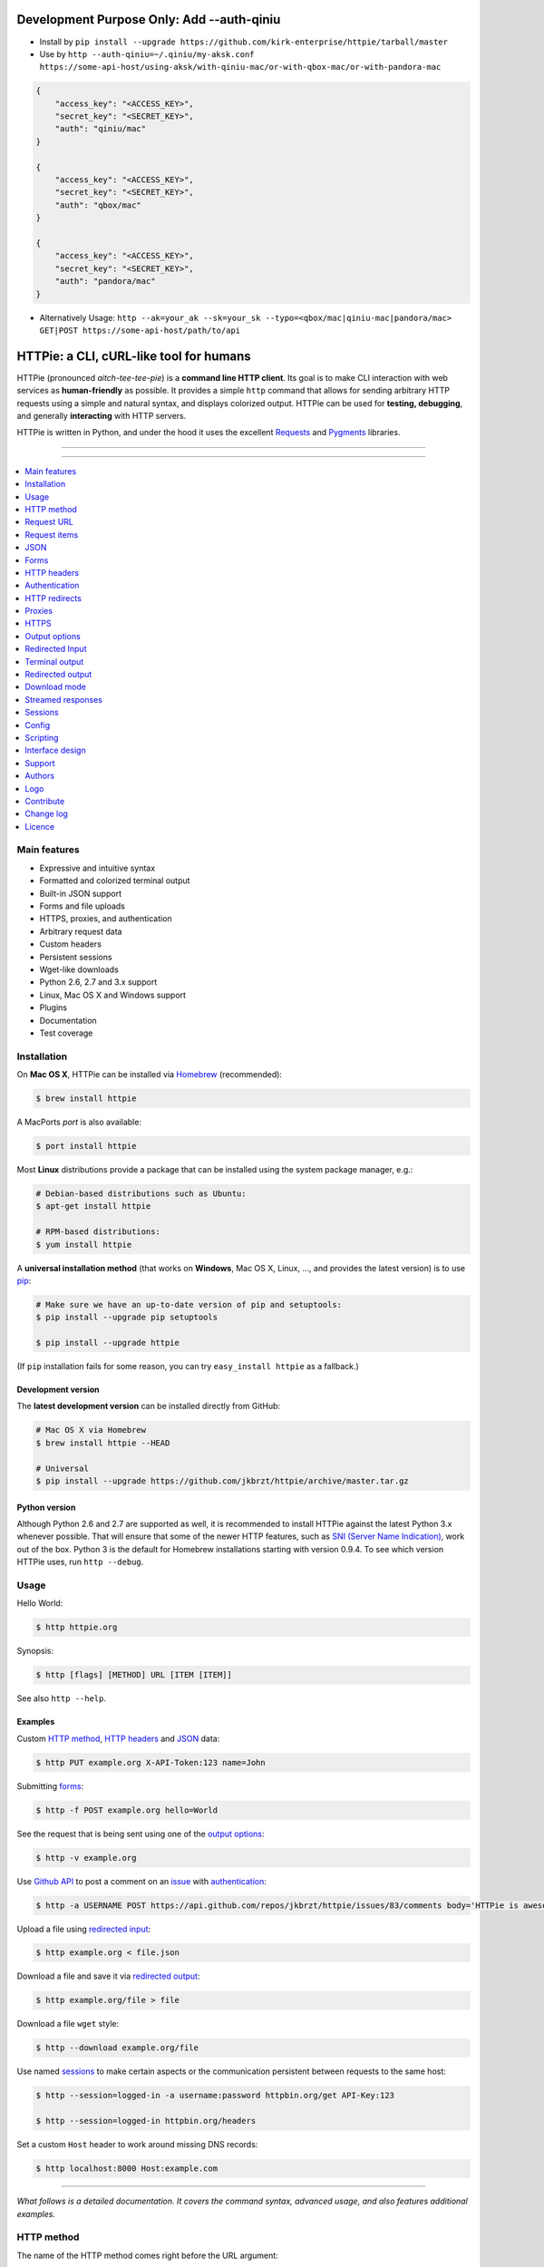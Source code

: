 ****************************************
Development Purpose Only: Add --auth-qiniu
****************************************

* Install by ``pip install --upgrade https://github.com/kirk-enterprise/httpie/tarball/master``
* Use by ``http --auth-qiniu=~/.qiniu/my-aksk.conf https://some-api-host/using-aksk/with-qiniu-mac/or-with-qbox-mac/or-with-pandora-mac``

.. code-block:: json

    {
        "access_key": "<ACCESS_KEY>",
        "secret_key": "<SECRET_KEY>",
        "auth": "qiniu/mac"
    }

    {
        "access_key": "<ACCESS_KEY>",
        "secret_key": "<SECRET_KEY>",
        "auth": "qbox/mac"
    }

    {
        "access_key": "<ACCESS_KEY>",
        "secret_key": "<SECRET_KEY>",
        "auth": "pandora/mac"
    }

* Alternatively Usage: ``http --ak=your_ak --sk=your_sk --typo=<qbox/mac|qiniu-mac|pandora/mac> GET|POST https://some-api-host/path/to/api``

****************************************
HTTPie: a CLI, cURL-like tool for humans
****************************************

HTTPie (pronounced *aitch-tee-tee-pie*) is a **command line HTTP client**.
Its goal is to make CLI interaction with web services as **human-friendly**
as possible. It provides a simple ``http`` command that allows for sending
arbitrary HTTP requests using a simple and natural syntax, and displays
colorized output. HTTPie can be used for **testing, debugging**, and
generally **interacting** with HTTP servers.


.. image:: https://raw.githubusercontent.com/jkbrzt/httpie/master/httpie.png
    :alt: HTTPie compared to cURL
    :width: 679
    :height: 781
    :align: center


HTTPie is written in Python, and under the hood it uses the excellent
`Requests`_ and `Pygments`_ libraries.


-----

|pypi| |unix_build| |windows_build| |coverage| |gitter|

-----


.. contents::
    :local:
    :depth: 1
    :backlinks: none


=============
Main features
=============

* Expressive and intuitive syntax
* Formatted and colorized terminal output
* Built-in JSON support
* Forms and file uploads
* HTTPS, proxies, and authentication
* Arbitrary request data
* Custom headers
* Persistent sessions
* Wget-like downloads
* Python 2.6, 2.7 and 3.x support
* Linux, Mac OS X and Windows support
* Plugins
* Documentation
* Test coverage


============
Installation
============


On **Mac OS X**, HTTPie can be installed via `Homebrew <http://brew.sh/>`_
(recommended):

.. code-block:: bash

    $ brew install httpie


A MacPorts *port* is also available:

.. code-block:: bash

    $ port install httpie


Most **Linux** distributions provide a package that can be installed using the
system package manager, e.g.:

.. code-block:: bash

    # Debian-based distributions such as Ubuntu:
    $ apt-get install httpie

    # RPM-based distributions:
    $ yum install httpie


A **universal installation method** (that works on **Windows**, Mac OS X, Linux, …,
and provides the latest version) is to use `pip`_:


.. code-block:: bash

    # Make sure we have an up-to-date version of pip and setuptools:
    $ pip install --upgrade pip setuptools

    $ pip install --upgrade httpie


(If ``pip`` installation fails for some reason, you can try
``easy_install httpie`` as a fallback.)


-------------------
Development version
-------------------

The **latest development version** can be installed directly from GitHub:

.. code-block:: bash

    # Mac OS X via Homebrew
    $ brew install httpie --HEAD

    # Universal
    $ pip install --upgrade https://github.com/jkbrzt/httpie/archive/master.tar.gz


--------------
Python version
--------------

Although Python 2.6 and 2.7 are supported as well, it is recommended to install
HTTPie against the latest Python 3.x whenever possible. That will ensure that
some of the newer HTTP features, such as `SNI (Server Name Indication)`_,
work out of the box.
Python 3 is the default for Homebrew installations starting with version 0.9.4.
To see which version HTTPie uses, run ``http --debug``.


=====
Usage
=====


Hello World:


.. code-block:: bash

    $ http httpie.org


Synopsis:

.. code-block:: bash

    $ http [flags] [METHOD] URL [ITEM [ITEM]]


See also ``http --help``.


--------
Examples
--------

Custom `HTTP method`_, `HTTP headers`_ and `JSON`_ data:

.. code-block:: bash

    $ http PUT example.org X-API-Token:123 name=John


Submitting `forms`_:

.. code-block:: bash

    $ http -f POST example.org hello=World


See the request that is being sent using one of the `output options`_:

.. code-block:: bash

    $ http -v example.org


Use `Github API`_ to post a comment on an
`issue <https://github.com/jkbrzt/httpie/issues/83>`_
with `authentication`_:

.. code-block:: bash

    $ http -a USERNAME POST https://api.github.com/repos/jkbrzt/httpie/issues/83/comments body='HTTPie is awesome! :heart:'


Upload a file using `redirected input`_:

.. code-block:: bash

    $ http example.org < file.json


Download a file and save it via `redirected output`_:

.. code-block:: bash

    $ http example.org/file > file


Download a file ``wget`` style:

.. code-block:: bash

    $ http --download example.org/file

Use named `sessions`_ to make certain aspects or the communication persistent
between requests to the same host:

.. code-block:: bash

    $ http --session=logged-in -a username:password httpbin.org/get API-Key:123

    $ http --session=logged-in httpbin.org/headers


Set a custom ``Host`` header to work around missing DNS records:

.. code-block:: bash

    $ http localhost:8000 Host:example.com

..

--------

*What follows is a detailed documentation. It covers the command syntax,
advanced usage, and also features additional examples.*


===========
HTTP method
===========

The name of the HTTP method comes right before the URL argument:

.. code-block:: bash

    $ http DELETE example.org/todos/7


Which looks similar to the actual ``Request-Line`` that is sent:

.. code-block:: http

    DELETE /todos/7 HTTP/1.1


When the ``METHOD`` argument is **omitted** from the command, HTTPie defaults to
either ``GET`` (with no request data) or ``POST`` (with request data).


===========
Request URL
===========

The only information HTTPie needs to perform a request is a URL.
The default scheme is, somewhat unsurprisingly, ``http://``,
and can be omitted from the argument – ``http example.org`` works just fine.

Additionally, curl-like shorthand for localhost is supported.
This means that, for example ``:3000`` would expand to ``http://localhost:3000``
If the port is omitted, then port 80 is assumed.

.. code-block:: bash

    $ http :/foo


.. code-block:: http

    GET /foo HTTP/1.1
    Host: localhost


.. code-block:: bash

    $ http :3000/bar


.. code-block:: http

    GET /bar HTTP/1.1
    Host: localhost:3000


.. code-block:: bash

    $ http :


.. code-block:: http

    GET / HTTP/1.1
    Host: localhost

If you find yourself manually constructing URLs with **querystring parameters**
on the terminal, you may appreciate the ``param==value`` syntax for appending
URL parameters. With that, you don't have to worry about escaping the ``&``
separators for you shell. Also, special characters in parameter values,
will also automatically escaped (HTTPie otherwise expects the URL to be
already escaped). To search for ``HTTPie logo`` on Google Images you could use
this command:

.. code-block:: bash

    $ http www.google.com search=='HTTPie logo' tbm==isch


.. code-block:: http

    GET /?search=HTTPie+logo&tbm=isch HTTP/1.1

You can use the ``--default-scheme <URL_SCHEME>`` option to create
shortcuts for other protocols than HTTP:

.. code-block:: bash

    $ alias https='http --default-scheme=https'


=============
Request items
=============

There are a few different *request item* types that provide a
convenient mechanism for specifying HTTP headers, simple JSON and
form data, files, and URL parameters.

They are key/value pairs specified after the URL. All have in
common that they become part of the actual request that is sent and that
their type is distinguished only by the separator used:
``:``, ``=``, ``:=``, ``==``, ``@``, ``=@``, and ``:=@``. The ones with an
``@`` expect a file path as value.

+-----------------------+-----------------------------------------------------+
| Item Type             | Description                                         |
+=======================+=====================================================+
| HTTP Headers          | Arbitrary HTTP header, e.g. ``X-API-Token:123``.    |
| ``Name:Value``        |                                                     |
+-----------------------+-----------------------------------------------------+
| URL parameters        | Appends the given name/value pair as a query        |
| ``name==value``       | string parameter to the URL.                        |
|                       | The ``==`` separator is used.                       |
+-----------------------+-----------------------------------------------------+
| Data Fields           | Request data fields to be serialized as a JSON      |
| ``field=value``,      | object (default), or to be form-encoded             |
| ``field=@file.txt``   | (``--form, -f``).                                   |
+-----------------------+-----------------------------------------------------+
| Raw JSON fields       | Useful when sending JSON and one or                 |
| ``field:=json``,      | more fields need to be a ``Boolean``, ``Number``,   |
| ``field:=@file.json`` | nested ``Object``, or an ``Array``,  e.g.,          |
|                       | ``meals:='["ham","spam"]'`` or ``pies:=[1,2,3]``    |
|                       | (note the quotes).                                  |
+-----------------------+-----------------------------------------------------+
| Form File Fields      | Only available with ``--form, -f``.                 |
| ``field@/dir/file``   | For example ``screenshot@~/Pictures/img.png``.      |
|                       | The presence of a file field results                |
|                       | in a ``multipart/form-data`` request.               |
+-----------------------+-----------------------------------------------------+


You can use ``\`` to escape characters that shouldn't be used as separators
(or parts thereof). For instance, ``foo\==bar`` will become a data key/value
pair (``foo=`` and ``bar``) instead of a URL parameter.

Often it is necessary to quote the values, e.g. ``foo='bar baz'``.

If any of the field names or headers starts with a minus
(e.g., ``-fieldname``), you need to place all such items after the special
token ``--`` to prevent confusion with ``--arguments``:

.. code-block:: bash

    $ http httpbin.org/post  --  -name-starting-with-dash=foo --Weird-Header:bar

.. code-block:: http

    POST /post HTTP/1.1
    --Weird-Header: bar

    {
        "-name-starting-with-dash": "value"
    }

Note that data fields aren't the only way to specify request data:
`Redirected input`_ allows for passing arbitrary data to be sent with the
request.


====
JSON
====

JSON is the *lingua franca* of modern web services and it is also the
**implicit content type** HTTPie by default uses:

If your command includes some data items, they are serialized as a JSON
object by default. HTTPie also automatically sets the following headers,
both of which can be overwritten:

================    =======================================
``Content-Type``    ``application/json``
``Accept``          ``application/json, */*``
================    =======================================

You can use ``--json, -j`` to explicitly set ``Accept``
to ``application/json`` regardless of whether you are sending data
(it's a shortcut for setting the header via the usual header notation –
``http url Accept:application/json, */*``). Additionally,
HTTPie will try to detect JSON responses even when the
``Content-Type`` is incorrectly ``text/plain`` or unknown.

Simple example:

.. code-block:: bash

    $ http PUT example.org name=John email=john@example.org

.. code-block:: http

    PUT / HTTP/1.1
    Accept: application/json, */*
    Accept-Encoding: gzip, deflate
    Content-Type: application/json
    Host: example.org

    {
        "name": "John",
        "email": "john@example.org"
    }


Non-string fields use the ``:=`` separator, which allows you to embed raw JSON
into the resulting object. Text and raw JSON files can also be embedded into
fields using ``=@`` and ``:=@``:

.. code-block:: bash

    $ http PUT api.example.com/person/1 \
        name=John \
        age:=29 married:=false hobbies:='["http", "pies"]' \  # Raw JSON
        description=@about-john.txt \   # Embed text file
        bookmarks:=@bookmarks.json      # Embed JSON file


.. code-block:: http

    PUT /person/1 HTTP/1.1
    Accept: application/json, */*
    Content-Type: application/json
    Host: api.example.com

    {
        "age": 29,
        "hobbies": [
            "http",
            "pies"
        ],
        "description": "John is a nice guy who likes pies.",
        "married": false,
        "name": "John",
        "bookmarks": {
            "HTTPie": "http://httpie.org",
        }
    }


Send JSON data stored in a file (see `redirected input`_ for more examples):

.. code-block:: bash

    $ http POST api.example.com/person/1 < person.json


=====
Forms
=====

Submitting forms is very similar to sending `JSON`_ requests. Often the only
difference is in adding the ``--form, -f`` option, which ensures that
data fields are serialized as, and ``Content-Type`` is set to,
``application/x-www-form-urlencoded; charset=utf-8``.

It is possible to make form data the implicit content type instead of JSON
via the `config`_ file.


-------------
Regular forms
-------------

.. code-block:: bash

    $ http --form POST api.example.org/person/1 name='John Smith' \
        email=john@example.org cv=@~/Documents/cv.txt


.. code-block:: http

    POST /person/1 HTTP/1.1
    Content-Type: application/x-www-form-urlencoded; charset=utf-8

    name=John+Smith&email=john%40example.org&cv=John's+CV+...


-----------------
File upload forms
-----------------

If one or more file fields is present, the serialization and content type is
``multipart/form-data``:

.. code-block:: bash

    $ http -f POST example.com/jobs name='John Smith' cv@~/Documents/cv.pdf


The request above is the same as if the following HTML form were
submitted:

.. code-block:: html

    <form enctype="multipart/form-data" method="post" action="http://example.com/jobs">
        <input type="text" name="name" />
        <input type="file" name="cv" />
    </form>

Note that ``@`` is used to simulate a file upload form field, whereas
``=@`` just embeds the file content as a regular text field value.


============
HTTP headers
============

To set custom headers you can use the ``Header:Value`` notation:

.. code-block:: bash

    $ http example.org  User-Agent:Bacon/1.0  'Cookie:valued-visitor=yes;foo=bar'  \
        X-Foo:Bar  Referer:http://httpie.org/


.. code-block:: http

    GET / HTTP/1.1
    Accept: */*
    Accept-Encoding: gzip, deflate
    Cookie: valued-visitor=yes;foo=bar
    Host: example.org
    Referer: http://httpie.org/
    User-Agent: Bacon/1.0
    X-Foo: Bar


There are a couple of default headers that HTTPie sets:

.. code-block:: http

    GET / HTTP/1.1
    Accept: */*
    Accept-Encoding: gzip, deflate
    User-Agent: HTTPie/<version>
    Host: <taken-from-URL>


Any of the default headers can be overwritten and some of them unset.

To unset a header that has already been specified (such a one of the default
headers), use ``Header:``:


.. code-block:: bash

    $ http httpbin.org/headers Accept: User-Agent:


To send a header with an empty value, use ``Header;``:


.. code-block:: bash

    $ http httpbin.org/headers 'Header;'


==============
Authentication
==============

The currently supported authentication schemes are Basic and Digest
(see `auth plugins`_ for more). There are two flags that control authentication:

===================     ======================================================
``--auth, -a``          Pass a ``username:password`` pair as
                        the argument. Or, if you only specify a username
                        (``-a username``), you'll be prompted for
                        the password before the request is sent.
                        To send an empty password, pass ``username:``.
                        The ``username:password@hostname`` URL syntax is
                        supported as well (but credentials passed via ``-a``
                        have higher priority).

``--auth-type, -A``     Specify the auth mechanism. Possible values are
                        ``basic`` and ``digest``. The default value is
                        ``basic`` so it can often be omitted.
===================     ======================================================



Basic auth:


.. code-block:: bash

    $ http -a username:password example.org


Digest auth:


.. code-block:: bash

    $ http -A digest -a username:password example.org


With password prompt:

.. code-block:: bash

    $ http -a username example.org


Authorization information from your ``~/.netrc`` file is honored as well:

.. code-block:: bash

    $ cat ~/.netrc
    machine httpbin.org
    login httpie
    password test

    $ http httpbin.org/basic-auth/httpie/test
    HTTP/1.1 200 OK
    [...]


------------
Auth plugins
------------

* `httpie-oauth <https://github.com/jkbrzt/httpie-oauth>`_: OAuth
* `httpie-hmac-auth <https://github.com/guardian/httpie-hmac-auth>`_: HMAC
* `httpie-ntlm <https://github.com/jkbrzt/httpie-ntlm>`_: NTLM (NT LAN Manager)
* `httpie-negotiate <https://github.com/ndzou/httpie-negotiate>`_: SPNEGO (GSS Negotiate)
* `requests-hawk <https://github.com/mozilla-services/requests-hawk>`_: Hawk
* `httpie-api-auth <https://github.com/pd/httpie-api-auth>`_: ApiAuth
* `httpie-edgegrid <https://github.com/akamai-open/httpie-edgegrid>`_: EdgeGrid
* `httpie-jwt-auth <https://github.com/teracyhq/httpie-jwt-auth>`_: JWTAuth (JSON Web Tokens)


==============
HTTP redirects
==============

By default, HTTP redirects are not followed and only the first
response is shown. To instruct HTTPie to follow the ``Location`` header of
``30x`` responses and show the final response instead, use the ``--follow, -F`` option.

If you additionally wish to see the intermediary requests/responses,
then use the ``--all`` option as well.

To change the default limit of maximum 30 redirects, use the
``--max-redirects=<limit>`` option.


.. code-block:: bash

    $ http --follow --all --max-redirects=5 httpbin.org/redirect/3


=======
Proxies
=======

You can specify proxies to be used through the ``--proxy`` argument for each
protocol (which is included in the value in case of redirects across protocols):

.. code-block:: bash

    $ http --proxy=http:http://10.10.1.10:3128 --proxy=https:https://10.10.1.10:1080 example.org


With Basic authentication:

.. code-block:: bash

    $ http --proxy=http:http://user:pass@10.10.1.10:3128 example.org

You can also configure proxies by environment variables ``HTTP_PROXY`` and
``HTTPS_PROXY``, and the underlying Requests library will pick them up as well.
If you want to disable proxies configured through the environment variables for
certain hosts, you can specify them in ``NO_PROXY``.

In your ``~/.bash_profile``:

.. code-block:: bash

 export HTTP_PROXY=http://10.10.1.10:3128
 export HTTPS_PROXY=https://10.10.1.10:1080
 export NO_PROXY=localhost,example.com


-----
SOCKS
-----

To enable SOCKS proxy support please install ``requests[socks]`` using ``pip``:


.. code-block:: bash

    $ pip install -U requests[socks]

Usage is the same as for other types of `proxies`_:

.. code-block:: bash

    $ http --proxy=http:socks5://user:pass@host:port --proxy=https:socks5://user:pass@host:port example.org


=====
HTTPS
=====

-----------------------------------
Server SSL certificate verification
-----------------------------------

To skip the **host's SSL certificate verification,** you can pass
``--verify=no`` (default is ``yes``):

.. code-block:: bash

    $ http --verify=no https://example.org


You can also use ``--verify=<CA_BUNDLE_PATH>`` to set a **custom CA bundle**
path:

.. code-block:: bash

    $ http --verify=/ssl/custom_ca_bundle https://example.org


The path can also be configured via the environment variable
``REQUESTS_CA_BUNDLE`` (picked up by the underlying python-requests library):

.. code-block:: bash

    $ REQUESTS_CA_BUNDLE=/ssl/custom_ca_bundle http https://example.org


---------------------------
Client side SSL certificate
---------------------------
To use a **client side certificate** for the SSL communication, you can pass
the path of the cert file with ``--cert``:

.. code-block:: bash

    $ http --cert=client.pem https://example.org


If the **private key** is not contained in the cert file you may pass the
path of the key file with ``--cert-key``:

.. code-block:: bash

    $ http --cert=client.crt --cert-key=client.key https://example.org


-----------
SSL version
-----------

Use the ``--ssl=<PROTOCOL>`` to specify the desired protocol version to use.
This will default to SSL v2.3 which will negotiate the highest protocol that both
the server and your installation of OpenSSL support. The available protocols
are ``ssl2.3``, ``ssl3``, ``tls1``, ``tls1.1``, ``tls1.2``. (The actually
available set of protocols may vary depending on your OpenSSL installation.)

.. code-block:: bash

    # Specify the vulnerable SSL v3 protocol to talk to an outdated server:
    $ http --ssl=ssl3 https://vulnerable.example.org


----------------------------
SNI (Server Name Indication)
----------------------------

If you use HTTPie with `Python version`_ lower than 2.7.9
(can be verified with ``http --debug``) and need to talk to servers that
use **SNI (Server Name Indication)** you need to install some additional
dependencies:

.. code-block:: bash

    $ pip install --upgrade pyopenssl pyasn1 ndg-httpsclient


You can use the following command to test SNI support:

.. code-block:: bash

    $ http https://sni.velox.ch


==============
Output options
==============

By default, HTTPie only outputs the final response and the whole response
message is printed (headers as well as the body).

You can control what should be printed via several options:

=================   =====================================================
``--headers, -h``   Only the response headers are printed.
``--body, -b``      Only the response body is printed.
``--verbose, -v``   Print the whole HTTP exchange (request and response).
                    This option also enables ``--all`` (see bellow).
``--print, -p``     Selects parts of the HTTP exchange.
=================   =====================================================

``--verbose`` can often be useful for debugging the request and generating
documentation examples:

.. code-block:: bash

    $ http --verbose PUT httpbin.org/put hello=world
    PUT /put HTTP/1.1
    Accept: application/json, */*
    Accept-Encoding: gzip, deflate
    Content-Type: application/json
    Host: httpbin.org
    User-Agent: HTTPie/0.2.7dev

    {
        "hello": "world"
    }


    HTTP/1.1 200 OK
    Connection: keep-alive
    Content-Length: 477
    Content-Type: application/json
    Date: Sun, 05 Aug 2012 00:25:23 GMT
    Server: gunicorn/0.13.4

    {
        […]
    }


All the other options are just a shortcut for ``--print, -p``.
It accepts a string of characters each of which represents a specific part of
the HTTP exchange:

==========  ==================
Character   Stands for
==========  ==================
``H``       request headers
``B``       request body
``h``       response headers
``b``       response body
==========  ==================

Print request and response headers:

.. code-block:: bash

    $ http --print=Hh PUT httpbin.org/put hello=world


---------------------------------------
Viewing intermediary requests/responses
---------------------------------------

To see *all* the HTTP communication, i.e. the final request/response as
well as any possible  intermediary requests/responses, use the ``--all``
option. The intermediary HTTP communication include followed redirects
(with ``--follow``), the first unauthorized request when HTTP digest
authentication is used (``--auth=digest``), etc.

.. code-block:: bash

    # Include all responses that lead to the final one:
    $ http --all --follow httpbin.org/redirect/3


The intermediary requests/response are by default formatted according to
``--print, -p`` (and its shortcuts described above). If you'd like to change
that, use the ``--history-print, -P`` option. It takes the same
arguments as ``--print, -p`` but applies to the intermediary requests only.


.. code-block:: bash

    # Print the intermediary requests/responses differently than the final one:
    $ http -A digest -a foo:bar --all -p Hh -P H httpbin.org/digest-auth/auth/foo/bar


-------------------------
Conditional body download
-------------------------

As an optimization, the response body is downloaded from the server
only if it's part of the output. This is similar to performing a ``HEAD``
request, except that it applies to any HTTP method you use.

Let's say that there is an API that returns the whole resource when it is
updated, but you are only interested in the response headers to see the
status code after an update:

.. code-block:: bash

    $ http --headers PATCH example.org/Really-Huge-Resource name='New Name'


Since we are only printing the HTTP headers here, the connection to the server
is closed as soon as all the response headers have been received.
Therefore, bandwidth and time isn't wasted downloading the body
which you don't care about.

The response headers are downloaded always, even if they are not part of
the output


================
Redirected Input
================

**A universal method for passing request data is through redirected** ``stdin``
(standard input). Such data is buffered and then with no further processing
used as the request body. There are multiple useful ways to use piping:

Redirect from a file:

.. code-block:: bash

    $ http PUT example.com/person/1 X-API-Token:123 < person.json


Or the output of another program:

.. code-block:: bash

    $ grep '401 Unauthorized' /var/log/httpd/error_log | http POST example.org/intruders


You can use ``echo`` for simple data:

.. code-block:: bash

    $ echo '{"name": "John"}' | http PATCH example.com/person/1 X-API-Token:123


You can even pipe web services together using HTTPie:

.. code-block:: bash

    $ http GET https://api.github.com/repos/jkbrzt/httpie | http POST httpbin.org/post


You can use ``cat`` to enter multiline data on the terminal:

.. code-block:: bash

    $ cat | http POST example.com
    <paste>
    ^D


.. code-block:: bash

    $ cat | http POST example.com/todos Content-Type:text/plain
    - buy milk
    - call parents
    ^D


On OS X, you can send the contents of the clipboard with ``pbpaste``:

.. code-block:: bash

    $ pbpaste | http PUT example.com


Passing data through ``stdin`` cannot be combined with data fields specified
on the command line:


.. code-block:: bash

    $ echo 'data' | http POST example.org more=data   # This is invalid


To prevent HTTPie from reading ``stdin`` data you can use the
``--ignore-stdin`` option.


----------------------------
Request data from a filename
----------------------------

**An alternative to redirected** ``stdin`` is specifying a filename (as
``@/path/to/file``) whose content is used as if it came from ``stdin``.

It has the advantage that **the** ``Content-Type``
**header is automatically set** to the appropriate value based on the
filename extension. For example, the following request sends the
verbatim contents of that XML file with ``Content-Type: application/xml``:

.. code-block:: bash

    $ http PUT httpbin.org/put @/data/file.xml


===============
Terminal output
===============

HTTPie does several things by default in order to make its terminal output
easy to read.


---------------------
Colors and formatting
---------------------

Syntax highlighting is applied to HTTP headers and bodies (where it makes
sense). You can choose your preferred color scheme via the ``--style`` option
if you don't like the default one (see ``$ http --help`` for the possible
values).

Also, the following formatting is applied:

* HTTP headers are sorted by name.
* JSON data is indented, sorted by keys, and unicode escapes are converted
  to the characters they represent.

One of these options can be used to control output processing:

====================   ========================================================
``--pretty=all``       Apply both colors and formatting.
                       Default for terminal output.
``--pretty=colors``    Apply colors.
``--pretty=format``    Apply formatting.
``--pretty=none``      Disables output processing.
                       Default for redirected output.
====================   ========================================================

-----------
Binary data
-----------

Binary data is suppressed for terminal output, which makes it safe to perform
requests to URLs that send back binary data. Binary data is suppressed also in
redirected, but prettified output. The connection is closed as soon as we know
that the response body is binary,

.. code-block:: bash

    $ http example.org/Movie.mov


You will nearly instantly see something like this:

.. code-block:: http

    HTTP/1.1 200 OK
    Accept-Ranges: bytes
    Content-Encoding: gzip
    Content-Type: video/quicktime
    Transfer-Encoding: chunked

    +-----------------------------------------+
    | NOTE: binary data not shown in terminal |
    +-----------------------------------------+


=================
Redirected output
=================

HTTPie uses **different defaults** for redirected output than for
`terminal output`_:

* Formatting and colors aren't applied (unless ``--pretty`` is specified).
* Only the response body is printed (unless one of the `output options`_ is set).
* Also, binary data isn't suppressed.

The reason is to make piping HTTPie's output to another programs and
downloading files work with no extra flags. Most of the time, only the raw
response body is of an interest when the output is redirected.

Download a file:

.. code-block:: bash

    $ http example.org/Movie.mov > Movie.mov


Download an image of Octocat, resize it using ImageMagick, upload it elsewhere:

.. code-block:: bash

    $ http octodex.github.com/images/original.jpg | convert - -resize 25% -  | http example.org/Octocats


Force colorizing and formatting, and show both the request and the response in
``less`` pager:

.. code-block:: bash

    $ http --pretty=all --verbose example.org | less -R


The ``-R`` flag tells ``less`` to interpret color escape sequences included
HTTPie`s output.

You can create a shortcut for invoking HTTPie with colorized and paged output
by adding the following to your ``~/.bash_profile``:

.. code-block:: bash

    function httpless {
        # `httpless example.org'
        http --pretty=all --print=hb "$@" | less -R;
    }


=============
Download mode
=============

HTTPie features a download mode in which it acts similarly to ``wget``.

When enabled using the ``--download, -d`` flag, response headers are printed to
the terminal (``stderr``), and a progress bar is shown while the response body
is being saved to a file.

.. code-block:: bash

    $ http --download https://github.com/jkbrzt/httpie/archive/master.tar.gz

.. code-block:: http

    HTTP/1.1 200 OK
    Content-Disposition: attachment; filename=httpie-master.tar.gz
    Content-Length: 257336
    Content-Type: application/x-gzip

    Downloading 251.30 kB to "httpie-master.tar.gz"
    Done. 251.30 kB in 2.73862s (91.76 kB/s)


If not provided via ``--output, -o``, the output filename will be determined
from ``Content-Disposition`` (if available), or from the URL and
``Content-Type``. If the guessed filename already exists, HTTPie adds a unique
suffix to it.

You can also redirect the response body to another program while the response
headers and progress are still shown in the terminal:

.. code-block:: bash

    $ http -d https://github.com/jkbrzt/httpie/archive/master.tar.gz |  tar zxf -


If ``--output, -o`` is specified, you can resume a partial download using the
``--continue, -c`` option. This only works with servers that support
``Range`` requests and ``206 Partial Content`` responses. If the server doesn't
support that, the whole file will simply be downloaded:

.. code-block:: bash

    $ http -dco file.zip example.org/file

Other notes:

* The ``--download`` option only changes how the response body is treated.
* You can still set custom headers, use sessions, ``--verbose, -v``, etc.
* ``--download`` always implies ``--follow`` (redirects are followed).
* HTTPie exits with status code ``1`` (error) if the body hasn't been fully
  downloaded.
* ``Accept-Encoding`` cannot be set with ``--download``.


==================
Streamed responses
==================

Responses are downloaded and printed in chunks, which allows for streaming
and large file downloads without using too much RAM. However, when
`colors and formatting`_ is applied, the whole response is buffered and only
then processed at once.


You can use the ``--stream, -S`` flag to make two things happen:

1. The output is flushed in **much smaller chunks** without any buffering,
   which makes HTTPie behave kind of like ``tail -f`` for URLs.

2. Streaming becomes enabled even when the output is prettified: It will be
   applied to **each line** of the response and flushed immediately. This makes
   it possible to have a nice output for long-lived requests, such as one
   to the Twitter streaming API.


Prettified streamed response:

.. code-block:: bash

    $ http --stream -f -a YOUR-TWITTER-NAME https://stream.twitter.com/1/statuses/filter.json track='Justin Bieber'


Streamed output by small chunks alá ``tail -f``:

.. code-block:: bash

    # Send each new tweet (JSON object) mentioning "Apple" to another
    # server as soon as it arrives from the Twitter streaming API:
    $ http --stream -f -a YOUR-TWITTER-NAME https://stream.twitter.com/1/statuses/filter.json track=Apple \
    | while read tweet; do echo "$tweet" | http POST example.org/tweets ; done

========
Sessions
========

By default, every request is completely independent of any previous ones.
HTTPie also supports persistent sessions, where custom headers (except for the
ones starting with ``Content-`` or ``If-``), authorization, and cookies
(manually specified or sent by the server) persist between requests
to the same host.

--------------
Named sessions
--------------

Create a new session named ``user1`` for ``example.org``:

.. code-block:: bash

    $ http --session=user1 -a user1:password example.org X-Foo:Bar

Now you can refer to the session by its name, and the previously used
authorization and HTTP headers will automatically be set:

.. code-block:: bash

    $ http --session=user1 example.org

To create or reuse a different session, simple specify a different name:

.. code-block:: bash

    $ http --session=user2 -a user2:password example.org X-Bar:Foo

To use a session without updating it from the request/response exchange
once it is created, specify the session name via
``--session-read-only=SESSION_NAME`` instead.

Named sessions' data is stored in JSON files in the directory
``~/.httpie/sessions/<host>/<name>.json``
(``%APPDATA%\httpie\sessions\<host>\<name>.json`` on Windows).

------------------
Anonymous sessions
------------------

Instead of a name, you can also directly specify a path to a session file. This
allows for sessions to be re-used across multiple hosts:

.. code-block:: bash

    $ http --session=/tmp/session.json example.org
    $ http --session=/tmp/session.json admin.example.org
    $ http --session=~/.httpie/sessions/another.example.org/test.json example.org
    $ http --session-read-only=/tmp/session.json example.org


**Warning:** All session data, including credentials, cookie data,
and custom headers are stored in plain text.

Note that session files can also be created and edited manually in a text
editor; they are plain JSON.

See also `Config`_.


======
Config
======

HTTPie uses a simple configuration file that contains a JSON object with the
following keys:


------------
``__meta__``
------------

HTTPie automatically stores some of its metadata here. Do not change.


-------------------
``default_options``
-------------------

An ``Array`` (by default empty) of default options that should be applied to
every invocation of HTTPie.

For instance, you can use this option to change the default style and output
options: ``"default_options": ["--style=fruity", "--body"]`` Another useful
default option could be ``"--session=default"`` to make HTTPie always
use `sessions`_ (one named ``default`` will automatically be used).
Or you could change the implicit request content type from JSON to form by
adding ``--form`` to the list.

Default options from config file can be unset for a particular invocation via
``--no-OPTION`` arguments passed on the command line (e.g., ``--no-style``
or ``--no-session``). The default location of the configuration file is
``~/.httpie/config.json`` (or ``%APPDATA%\httpie\config.json`` on Windows).
The config directory location can be changed by setting the
``HTTPIE_CONFIG_DIR`` environment variable.


=========
Scripting
=========

When using HTTPie from **shell scripts**, it can be handy to set the
``--check-status`` flag. It instructs HTTPie to exit with an error if the
HTTP status is one of ``3xx``, ``4xx``, or ``5xx``. The exit status will
be ``3`` (unless ``--follow`` is set), ``4``, or ``5``,
respectively.

The ``--ignore-stdin`` option prevents HTTPie from reading data from ``stdin``,
which is usually not desirable during non-interactive invocations.

Also, the ``--timeout`` option allows to overwrite the default 30s timeout:

.. code-block:: bash

    #!/bin/bash

    if http --check-status --ignore-stdin --timeout=2.5 HEAD example.org/health &> /dev/null; then
        echo 'OK!'
    else
        case $? in
            2) echo 'Request timed out!' ;;
            3) echo 'Unexpected HTTP 3xx Redirection!' ;;
            4) echo 'HTTP 4xx Client Error!' ;;
            5) echo 'HTTP 5xx Server Error!' ;;
            6) echo 'Exceeded --max-redirects=<n> redirects!' ;;
            *) echo 'Other Error!' ;;
        esac
    fi


================
Interface design
================

The syntax of the command arguments closely corresponds to the actual HTTP
requests sent over the wire. It has the advantage  that it's easy to remember
and read. It is often possible to translate an HTTP request to an HTTPie
argument list just by inlining the request elements. For example, compare this
HTTP request:

.. code-block:: http

    POST /collection HTTP/1.1
    X-API-Key: 123
    User-Agent: Bacon/1.0
    Content-Type: application/x-www-form-urlencoded

    name=value&name2=value2


with the HTTPie command that sends it:

.. code-block:: bash

    $ http -f POST example.org/collection \
      X-API-Key:123 \
      User-Agent:Bacon/1.0 \
      name=value \
      name2=value2


Notice that both the order of elements and the syntax is very similar,
and that only a small portion of the command is used to control HTTPie and
doesn't directly correspond to any part of the request (here it's only ``-f``
asking HTTPie to send a form request).

The two modes, ``--pretty=all`` (default for terminal) and ``--pretty=none``
(default for redirected output), allow for both user-friendly interactive use
and usage from scripts, where HTTPie serves as a generic HTTP client.

As HTTPie is still under heavy development, the existing command line
syntax and some of the ``--OPTIONS`` may change slightly before
HTTPie reaches its final version ``1.0``. All changes are recorded in the
`change log`_.



=======
Support
=======

Please use the following support channels:

* `GitHub issues <https://github.com/jkbr/httpie/issues>`_
  for bug reports and feature requests.
* `Our Gitter chat room <https://gitter.im/jkbrzt/httpie>`_
  to ask questions, discuss features, and for general discussion.
* `StackOverflow <https://stackoverflow.com>`_
  to ask questions (please make sure to use the
  `httpie <http://stackoverflow.com/questions/tagged/httpie>`_ tag).
* You can also tweet directly to `@jkbrzt`_.

=======
Authors
=======


`Jakub Roztocil`_  (`@jkbrzt`_) created HTTPie and `these fine people`_
have contributed.


====
Logo
====

See `claudiatd/httpie-artwork`_


==========
Contribute
==========

See `CONTRIBUTING <https://github.com/jkbrzt/httpie/blob/master/CONTRIBUTING.rst>`_.


==========
Change log
==========

See `CHANGELOG <https://github.com/jkbrzt/httpie/blob/master/CHANGELOG.rst>`_.


=======
Licence
=======

See `LICENSE <https://github.com/jkbrzt/httpie/blob/master/LICENSE>`_.



.. _Requests: http://python-requests.org
.. _Pygments: http://pygments.org/
.. _pip: http://www.pip-installer.org/en/latest/index.html
.. _Github API: http://developer.github.com/v3/issues/comments/#create-a-comment
.. _these fine people: https://github.com/jkbrzt/httpie/contributors
.. _Jakub Roztocil: http://roztocil.co
.. _@jkbrzt: https://twitter.com/jkbrzt
.. _claudiatd/httpie-artwork: https://github.com/claudiatd/httpie-artwork


.. |pypi| image:: https://img.shields.io/pypi/v/httpie.svg?style=flat-square&label=latest%20stable%20version
    :target: https://pypi.python.org/pypi/httpie
    :alt: Latest version released on PyPi

.. |coverage| image:: https://img.shields.io/coveralls/jkbrzt/httpie/master.svg?style=flat-square&label=coverage
    :target: https://coveralls.io/r/jkbrzt/httpie?branch=master
    :alt: Test coverage

.. |unix_build| image:: https://img.shields.io/travis/jkbrzt/httpie/master.svg?style=flat-square&label=unix%20build
    :target: http://travis-ci.org/jkbrzt/httpie
    :alt: Build status of the master branch on Mac/Linux

.. |windows_build|  image:: https://img.shields.io/appveyor/ci/jkbrzt/httpie.svg?style=flat-square&label=windows%20build
    :target: https://ci.appveyor.com/project/jkbrzt/httpie
    :alt: Build status of the master branch on Windows

.. |gitter| image:: https://badges.gitter.im/jkbrzt/httpie.svg
    :target: https://gitter.im/jkbrzt/httpie
    :alt: Chat on Gitter
